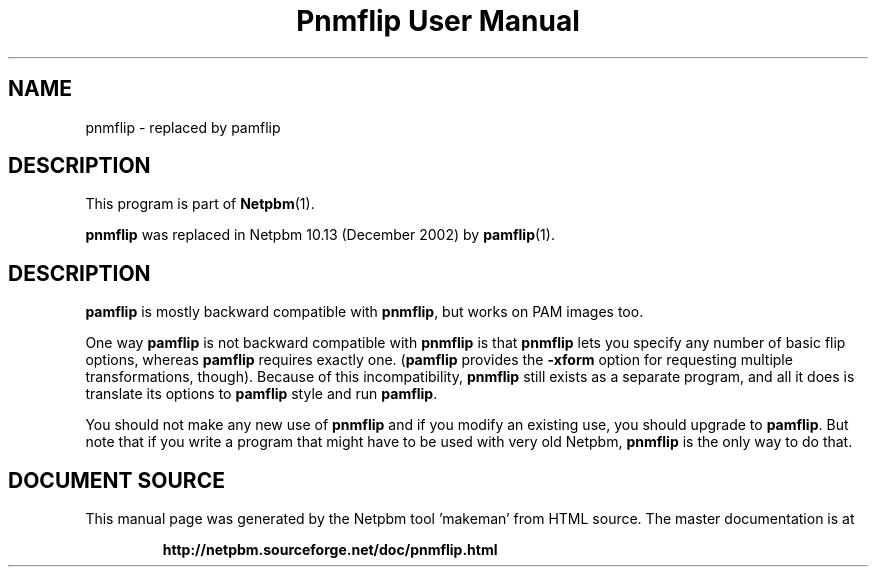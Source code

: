 \
.\" This man page was generated by the Netpbm tool 'makeman' from HTML source.
.\" Do not hand-hack it!  If you have bug fixes or improvements, please find
.\" the corresponding HTML page on the Netpbm website, generate a patch
.\" against that, and send it to the Netpbm maintainer.
.TH "Pnmflip User Manual" 0 "" "netpbm documentation"

.SH NAME
.PP
pnmflip - replaced by pamflip

.SH DESCRIPTION
.PP
This program is part of
.BR "Netpbm" (1)\c
\&.
.PP
\fBpnmflip\fP was replaced in Netpbm 10.13 (December 2002) by
.BR "pamflip" (1)\c
\&.

.SH DESCRIPTION
.PP
\fBpamflip\fP is mostly backward compatible with \fBpnmflip\fP,
but works on PAM images too.
.PP
One way \fBpamflip\fP is not backward compatible with \fBpnmflip\fP
is that \fBpnmflip\fP lets you specify any number of basic flip options,
whereas \fBpamflip\fP requires exactly one.  (\fBpamflip\fP provides
the \fB-xform\fP option for requesting multiple transformations, though).
Because of this incompatibility, \fBpnmflip\fP still exists as a
separate program, and all it does is translate its options to \fBpamflip\fP
style and run \fBpamflip\fP.
.PP
You should not make any new use of \fBpnmflip\fP and if you modify an
existing use, you should upgrade to \fBpamflip\fP.  But note that if you
write a program that might have to be used with very old
Netpbm, \fBpnmflip\fP is the only way to do that.
.SH DOCUMENT SOURCE
This manual page was generated by the Netpbm tool 'makeman' from HTML
source.  The master documentation is at
.IP
.B http://netpbm.sourceforge.net/doc/pnmflip.html
.PP